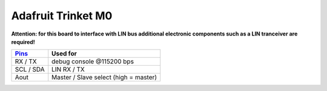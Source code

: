 Adafruit Trinket M0
===================

**Attention: for this board to interface with LIN bus additional electronic components such as a LIN tranceiver are required!**

+-----------+---------------------------------------+
| Pins_     | Used for                              |
+===========+=======================================+
| RX / TX   | debug console @115200 bps             |
+-----------+---------------------------------------+
| SCL / SDA | LIN RX / TX                           |
+-----------+---------------------------------------+
| Aout      | Master / Slave select (high = master) |
+-----------+---------------------------------------+

.. _Pins: https://learn.adafruit.com/assets/45723
